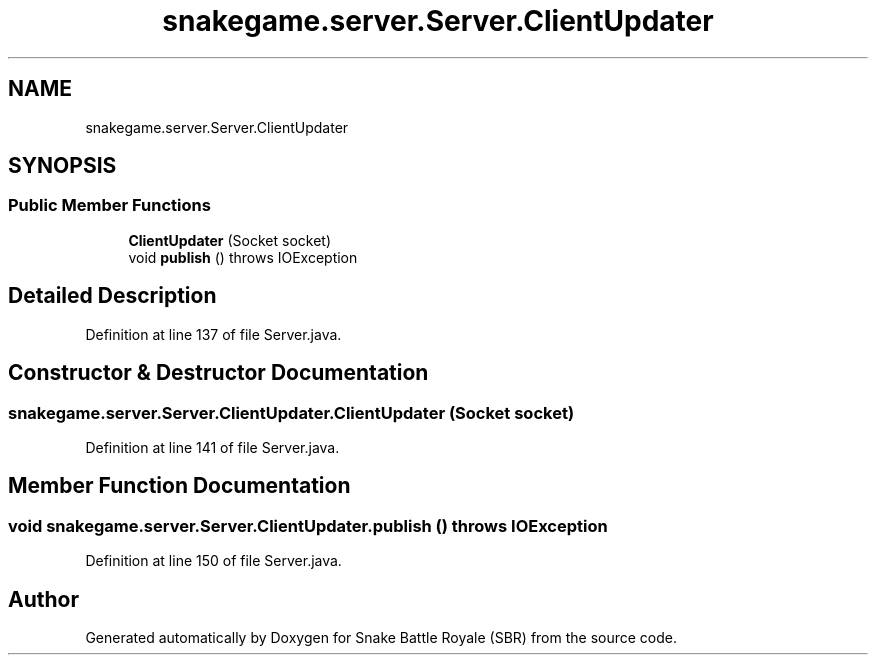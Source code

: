 .TH "snakegame.server.Server.ClientUpdater" 3 "Wed Nov 14 2018" "Version 1.0" "Snake Battle Royale (SBR)" \" -*- nroff -*-
.ad l
.nh
.SH NAME
snakegame.server.Server.ClientUpdater
.SH SYNOPSIS
.br
.PP
.SS "Public Member Functions"

.in +1c
.ti -1c
.RI "\fBClientUpdater\fP (Socket socket)"
.br
.ti -1c
.RI "void \fBpublish\fP ()  throws IOException "
.br
.in -1c
.SH "Detailed Description"
.PP 
Definition at line 137 of file Server\&.java\&.
.SH "Constructor & Destructor Documentation"
.PP 
.SS "snakegame\&.server\&.Server\&.ClientUpdater\&.ClientUpdater (Socket socket)"

.PP
Definition at line 141 of file Server\&.java\&.
.SH "Member Function Documentation"
.PP 
.SS "void snakegame\&.server\&.Server\&.ClientUpdater\&.publish () throws IOException"

.PP
Definition at line 150 of file Server\&.java\&.

.SH "Author"
.PP 
Generated automatically by Doxygen for Snake Battle Royale (SBR) from the source code\&.
